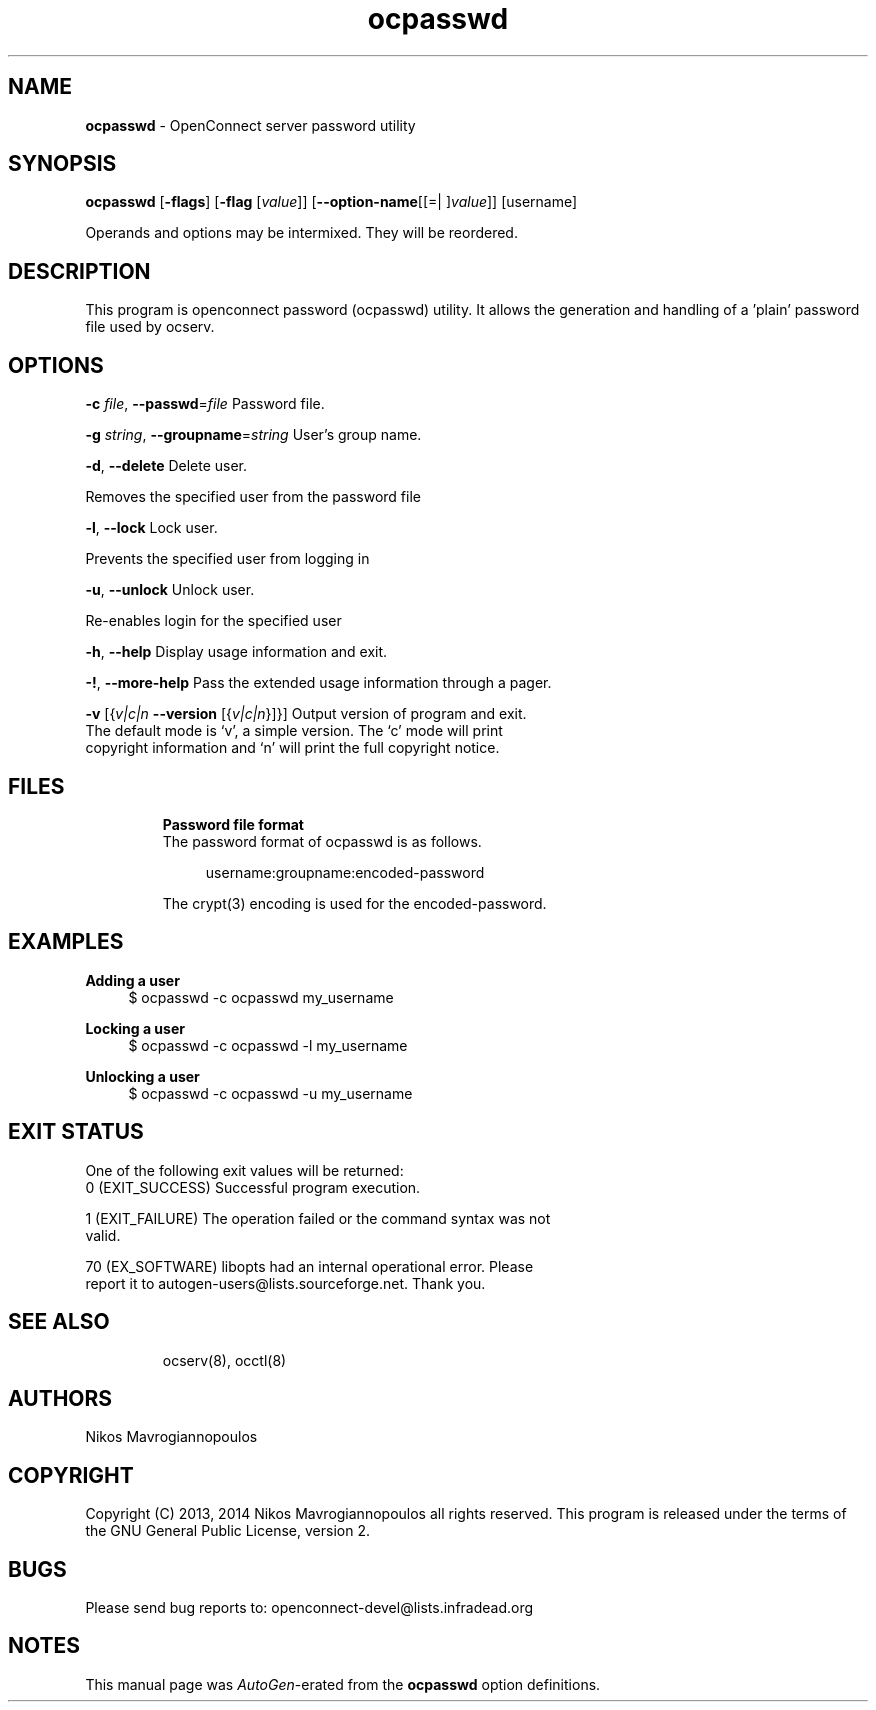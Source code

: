 .de1 NOP
.  it 1 an-trap
.  if \\n[.$] \,\\$*\/
..
.ie t \
.ds B-Font [CB]
.ds I-Font [CI]
.ds R-Font [CR]
.el \
.ds B-Font B
.ds I-Font I
.ds R-Font R
.TH ocpasswd 8 "01 Jul 2015" "0.10.6" "System Management"
.\"
.\" DO NOT EDIT THIS FILE (in-mem file)
.\"
.\" It has been AutoGen-ed
.\" From the definitions ../src/ocpasswd-args.def.tmp
.\" and the template file agman-cmd.tpl
.SH NAME
\f\*[B-Font]ocpasswd\fP
\- OpenConnect server password utility
.SH SYNOPSIS
\f\*[B-Font]ocpasswd\fP
.\" Mixture of short (flag) options and long options
[\f\*[B-Font]\-flags\f[]]
[\f\*[B-Font]\-flag\f[] [\f\*[I-Font]value\f[]]]
[\f\*[B-Font]\-\-option-name\f[][[=| ]\f\*[I-Font]value\f[]]]
[username]
.sp \n(Ppu
.ne 2

Operands and options may be intermixed.  They will be reordered.
.sp \n(Ppu
.ne 2

.SH "DESCRIPTION"
This program is openconnect password (ocpasswd) utility. It allows the generation
and handling of a 'plain' password file used by ocserv.
.SH "OPTIONS"
.TP
.NOP \f\*[B-Font]\-c\f[] \f\*[I-Font]file\f[], \f\*[B-Font]\-\-passwd\f[]=\f\*[I-Font]file\f[]
Password file.
.sp
.TP
.NOP \f\*[B-Font]\-g\f[] \f\*[I-Font]string\f[], \f\*[B-Font]\-\-groupname\f[]=\f\*[I-Font]string\f[]
User's group name.
.sp
.TP
.NOP \f\*[B-Font]\-d\f[], \f\*[B-Font]\-\-delete\f[]
Delete user.
.sp
Removes the specified user from the password file
.TP
.NOP \f\*[B-Font]\-l\f[], \f\*[B-Font]\-\-lock\f[]
Lock user.
.sp
Prevents the specified user from logging in
.TP
.NOP \f\*[B-Font]\-u\f[], \f\*[B-Font]\-\-unlock\f[]
Unlock user.
.sp
Re-enables login for the specified user
.TP
.NOP \f\*[B-Font]\-h\f[], \f\*[B-Font]\-\-help\f[]
Display usage information and exit.
.TP
.NOP \f\*[B-Font]\-\&!\f[], \f\*[B-Font]\-\-more-help\f[]
Pass the extended usage information through a pager.
.TP
.NOP \f\*[B-Font]\-v\f[] [{\f\*[I-Font]v|c|n\f[] \f\*[B-Font]\-\-version\f[] [{\f\*[I-Font]v|c|n\f[]}]}]
Output version of program and exit.  The default mode is `v', a simple
version.  The `c' mode will print copyright information and `n' will
print the full copyright notice.
.PP
.SH FILES
.br
\fBPassword file format\fP
.br
The password format of ocpasswd is as follows.
.sp
.br
.in +4
.nf
username:groupname:encoded\-password
.in -4
.fi
.sp
The crypt(3) encoding is used for the encoded\-password.
.sp
.SH EXAMPLES
.br
\fBAdding a user\fP
.br
.br
.in +4
.nf
$ ocpasswd \-c ocpasswd my_username
.in -4
.fi
.sp
.br
\fBLocking a user\fP
.br
.br
.in +4
.nf
$ ocpasswd \-c ocpasswd \-l my_username
.in -4
.fi
.sp
.br
\fBUnlocking a user\fP
.br
.br
.in +4
.nf
$ ocpasswd \-c ocpasswd \-u my_username
.in -4
.fi
.SH "EXIT STATUS"
One of the following exit values will be returned:
.TP
.NOP 0 " (EXIT_SUCCESS)"
Successful program execution.
.TP
.NOP 1 " (EXIT_FAILURE)"
The operation failed or the command syntax was not valid.
.TP
.NOP 70 " (EX_SOFTWARE)"
libopts had an internal operational error.  Please report
it to autogen-users@lists.sourceforge.net.  Thank you.
.PP
.SH "SEE ALSO"
ocserv(8), occtl(8)
.SH "AUTHORS"
Nikos Mavrogiannopoulos
.SH "COPYRIGHT"
Copyright (C) 2013, 2014 Nikos Mavrogiannopoulos all rights reserved.
This program is released under the terms of the GNU General Public License, version 2.
.SH "BUGS"
Please send bug reports to: openconnect-devel@lists.infradead.org
.SH "NOTES"
This manual page was \fIAutoGen\fP-erated from the \fBocpasswd\fP
option definitions.
